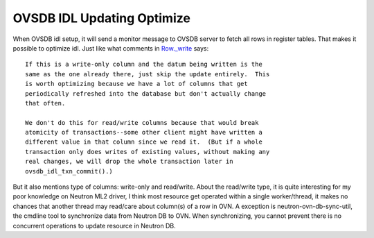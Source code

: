.. _idl_optimize:

OVSDB IDL Updating Optimize
===========================

When OVSDB idl setup, it will send a monitor message to OVSDB server to fetch
all rows in register tables. That makes it possible to optimize idl. Just like
what comments in `Row._write
<https://github.com/openvswitch/ovs/blob/master/python/ovs/db/idl.py#L1469-L1498>`_
says::

    If this is a write-only column and the datum being written is the
    same as the one already there, just skip the update entirely.  This
    is worth optimizing because we have a lot of columns that get
    periodically refreshed into the database but don't actually change
    that often.

    We don't do this for read/write columns because that would break
    atomicity of transactions--some other client might have written a
    different value in that column since we read it.  (But if a whole
    transaction only does writes of existing values, without making any
    real changes, we will drop the whole transaction later in
    ovsdb_idl_txn_commit().)

But it also mentions type of columns: write-only and read/write. About the
read/write type, it is quite interesting for my poor knowledge on Neutron ML2
driver, I think most resource get operated within a single worker/thread, it
makes no chances that another thread may read/care about column(s) of a row
in OVN. A exception is neutron-ovn-db-sync-util, the cmdline tool to
synchronize data from Neutron DB to OVN. When synchronizing, you cannot prevent
there is no concurrent operations to update resource in Neutron DB.
